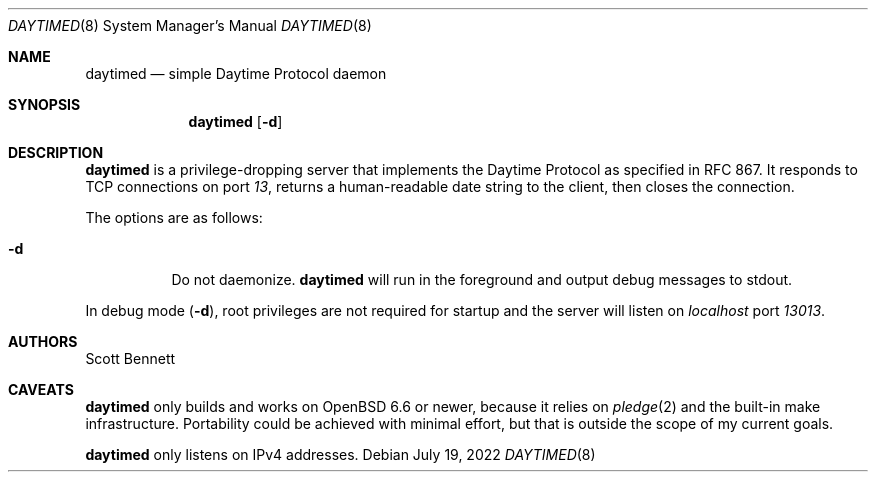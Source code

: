 .\"
.\" Copyright (c) 2020,2022 Scott Bennett <scottb@fastmail.com>
.\"
.\" Permission to use, copy, modify, and distribute this software for any
.\" purpose with or without fee is hereby granted, provided that the above
.\" copyright notice and this permission notice appear in all copies.
.\"
.\" THE SOFTWARE IS PROVIDED "AS IS" AND THE AUTHOR DISCLAIMS ALL WARRANTIES
.\" WITH REGARD TO THIS SOFTWARE INCLUDING ALL IMPLIED WARRANTIES OF
.\" MERCHANTABILITY AND FITNESS. IN NO EVENT SHALL THE AUTHOR BE LIABLE FOR
.\" ANY SPECIAL, DIRECT, INDIRECT, OR CONSEQUENTIAL DAMAGES OR ANY DAMAGES
.\" WHATSOEVER RESULTING FROM LOSS OF USE, DATA OR PROFITS, WHETHER IN AN
.\" ACTION OF CONTRACT, NEGLIGENCE OR OTHER TORTIOUS ACTION, ARISING OUT OF
.\" OR IN CONNECTION WITH THE USE OR PERFORMANCE OF THIS SOFTWARE.
.\"
.Dd July 19, 2022
.Dt DAYTIMED 8
.Os
.Sh NAME
.Nm daytimed
.Nd simple Daytime Protocol daemon
.Sh SYNOPSIS
.Nm daytimed
.Op Fl d
.Sh DESCRIPTION
.Nm
is a privilege-dropping server that implements the Daytime Protocol as specified
in RFC 867.
It responds to TCP connections on port
.Em 13 ,
returns a human-readable date string to the client,
then closes the connection.
.Pp
The options are as follows:
.Bl -tag -width Ds
.It Fl d
Do not daemonize.
.Nm
will run in the foreground and output debug messages to stdout.
.El
.Pp
In debug mode
.Pq Fl d ,
root privileges are not required for startup and the server will listen on
.Em localhost
port
.Em 13013 .
.Sh AUTHORS
.An Scott Bennett
.Sh CAVEATS
.Nm
only builds and works on
.Ox 6.6
or newer, because it relies on
.Xr pledge 2
and the built-in make infrastructure.
Portability could be achieved with minimal effort, but that is outside the scope of my
current goals.
.Pp
.Nm
only listens on IPv4 addresses.
